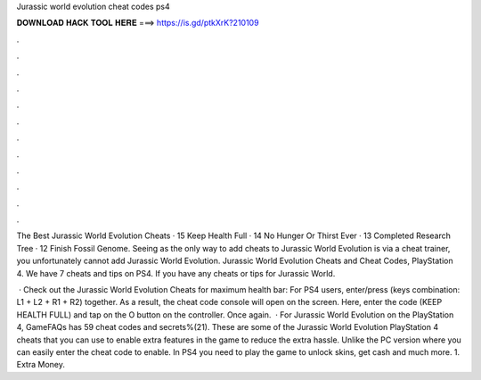 Jurassic world evolution cheat codes ps4



𝐃𝐎𝐖𝐍𝐋𝐎𝐀𝐃 𝐇𝐀𝐂𝐊 𝐓𝐎𝐎𝐋 𝐇𝐄𝐑𝐄 ===> https://is.gd/ptkXrK?210109



.



.



.



.



.



.



.



.



.



.



.



.

The Best Jurassic World Evolution Cheats · 15 Keep Health Full · 14 No Hunger Or Thirst Ever · 13 Completed Research Tree · 12 Finish Fossil Genome. Seeing as the only way to add cheats to Jurassic World Evolution is via a cheat trainer, you unfortunately cannot add Jurassic World Evolution. Jurassic World Evolution Cheats and Cheat Codes, PlayStation 4. We have 7 cheats and tips on PS4. If you have any cheats or tips for Jurassic World.

 · Check out the Jurassic World Evolution Cheats for maximum health bar: For PS4 users, enter/press (keys combination: L1 + L2 + R1 + R2) together. As a result, the cheat code console will open on the screen. Here, enter the code (KEEP HEALTH FULL) and tap on the O button on the controller. Once again.  · For Jurassic World Evolution on the PlayStation 4, GameFAQs has 59 cheat codes and secrets%(21). These are some of the Jurassic World Evolution PlayStation 4 cheats that you can use to enable extra features in the game to reduce the extra hassle. Unlike the PC version where you can easily enter the cheat code to enable. In PS4 you need to play the game to unlock skins, get cash and much more. 1. Extra Money.
